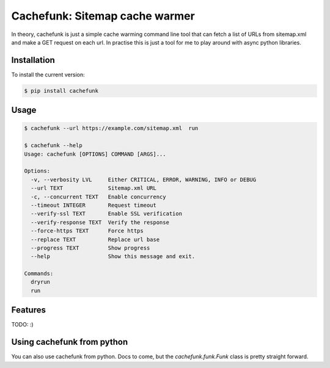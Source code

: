 Cachefunk: Sitemap cache warmer
===============================

.. image:: https://img.shields.io/pypi/v/cachefunk.svg
    :target: https://pypi.python.org/pypi/cachefunk
    :alt: PyPi page link -- version

.. image:: https://img.shields.io/pypi/l/cachefunk.svg
    :target: https://pypi.python.org/pypi/cachefunk
    :alt: PyPi page link -- MIT licence

.. image:: https://img.shields.io/pypi/pyversions/cachefunk.svg
    :target: https://pypi.python.org/pypi/cachefunk
    :alt: PyPi page link -- Python versions

.. image:: https://img.shields.io/travis/ashwoods/cachefunk.svg
    :target: https://travis-ci.org/ashwoods/cachefunk
    :alt: Travis CI Status

.. image:: https://img.shields.io/coveralls/ashwoods/cachefunk/master.svg
    :target: https://coveralls.io/r/ashwoods/cachefunk
    :alt: Coverage status

.. image:: https://api.codacy.com/project/badge/Grade/e2f906fa26b44ce2b539c22b6d5be333
    :target: https://www.codacy.com/app/ashwoods/cachefunk?utm_source=github.com&amp;utm_medium=referral&amp;utm_content=ashwoods/cachefunk&amp;utm_campaign=Badge_Grade
    :alt: Codacy link

.. image:: https://codeclimate.com/github/ashwoods/cachefunk/badges/gpa.svg
   :target: https://codeclimate.com/github/codeclimate/codeclimate
   :alt: Code Climate

In theory, cachefunk is just a simple cache warming command line tool that can fetch a list of URLs from sitemap.xml
and make a GET request on each url. In practise this is just a tool for me to play around with async
python libraries.


Installation
------------

To install the current version:

.. code-block:: bash

    $ pip install cachefunk


Usage
-----

.. code-block:: bash

    $ cachefunk --url https://example.com/sitemap.xml  run

    $ cachefunk --help
    Usage: cachefunk [OPTIONS] COMMAND [ARGS]...

    Options:
      -v, --verbosity LVL     Either CRITICAL, ERROR, WARNING, INFO or DEBUG
      --url TEXT              Sitemap.xml URL
      -c, --concurrent TEXT   Enable concurrency
      --timeout INTEGER       Request timeout
      --verify-ssl TEXT       Enable SSL verification
      --verify-response TEXT  Verify the response
      --force-https TEXT      Force https
      --replace TEXT          Replace url base
      --progress TEXT         Show progress
      --help                  Show this message and exit.

    Commands:
      dryrun
      run


Features
--------

TODO: :)



Using cachefunk from python
---------------------------

You can also use cachefunk from python. Docs to come, but the `cachefunk.funk.Funk` class is pretty straight forward.




